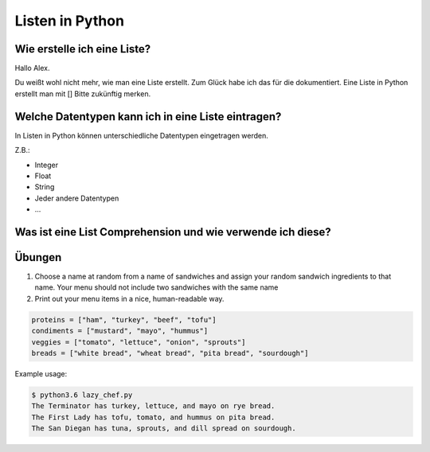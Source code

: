 ﻿Listen in Python
================

Wie erstelle ich eine Liste?
----------------------------

Hallo Alex. 

Du weißt wohl nicht mehr, wie man eine Liste erstellt.
Zum Glück habe ich das für die dokumentiert.
Eine Liste in Python erstellt man mit []
Bitte zukünftig merken.


Welche Datentypen kann ich in eine Liste eintragen?
---------------------------------------------------

In Listen in Python können unterschiedliche Datentypen eingetragen werden.

Z.B.:

- Integer
- Float
- String
- Jeder andere Datentypen
- ...

Was ist eine List Comprehension und wie verwende ich diese?
-----------------------------------------------------------

Übungen
-------
1. Choose a name at random from a name of sandwiches and assign your random sandwich ingredients to that name. Your menu should not include two sandwiches with the same name
2. Print out your menu items in a nice, human-readable way.

.. code-block:: python

   proteins = ["ham", "turkey", "beef", "tofu"]
   condiments = ["mustard", "mayo", "hummus"]
   veggies = ["tomato", "lettuce", "onion", "sprouts"]
   breads = ["white bread", "wheat bread", "pita bread", "sourdough"]


Example usage:

.. code-block:: bash

   $ python3.6 lazy_chef.py
   The Terminator has turkey, lettuce, and mayo on rye bread.
   The First Lady has tofu, tomato, and hummus on pita bread.
   The San Diegan has tuna, sprouts, and dill spread on sourdough.

